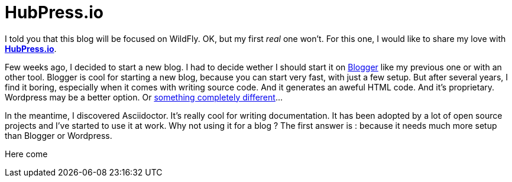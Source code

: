 = HubPress.io

I told you that this blog will be focused on WildFly. OK, but my first _real_ one won't. For this one, I would like to share my love with http://hubpress.io[*HubPress.io*].

Few weeks ago, I decided to start a new blog. I had to decide wether I should start it on link:blogger[Blogger] like my previous one or with an other tool. Blogger is cool for starting a new blog, because you can start very fast, with just a few setup. But after several years, I find it boring, especially when it comes with writing source code. And it generates an aweful HTML code. And it's proprietary. Wordpress may be a better option. Or https://en.wikipedia.org/wiki/And_Now_for_Something_Completely_Different[something completely different]...

In the meantime, I discovered Asciidoctor. It's really cool for writing documentation. It has been adopted by a lot of open source projects and I've started to use it at work. Why not using it for a blog ? The first answer is : because it needs much more setup than Blogger or Wordpress. 

Here come 